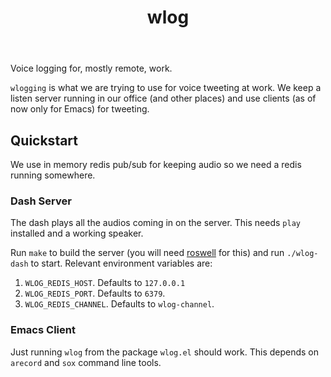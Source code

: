 #+TITLE: wlog

Voice logging for, mostly remote, work.

=wlogging= is what we are trying to use for voice tweeting at work. We keep a
listen server running in our office (and other places) and use clients (as of
now only for Emacs) for tweeting.

** Quickstart
We use in memory redis pub/sub for keeping audio so we need a redis running
somewhere.

*** Dash Server
The dash plays all the audios coming in on the server. This needs =play= installed
and a working speaker.

Run =make= to build the server (you will need [[https://github.com/roswell/roswell][roswell]] for this) and run
=./wlog-dash= to start. Relevant environment variables are:

1. =WLOG_REDIS_HOST=. Defaults to =127.0.0.1=
2. =WLOG_REDIS_PORT=. Defaults to =6379=.
3. =WLOG_REDIS_CHANNEL=. Defaults to =wlog-channel=.

*** Emacs Client
Just running =wlog= from the package =wlog.el= should work. This depends on =arecord=
and =sox= command line tools.
